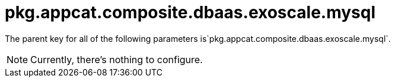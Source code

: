 = pkg.appcat.composite.dbaas.exoscale.mysql

The parent key for all of the following parameters is`pkg.appcat.composite.dbaas.exoscale.mysql`.

[NOTE]
====
Currently, there's nothing to configure.
====
